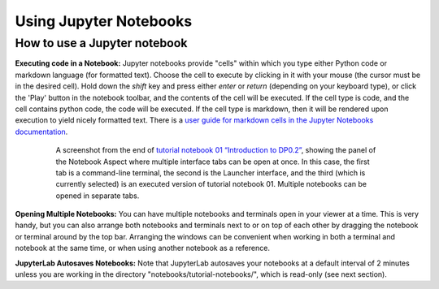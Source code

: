 #######################
Using Jupyter Notebooks
#######################

.. _NB-Intro-Use-A-NB:

How to use a Jupyter notebook
=============================

**Executing code in a Notebook:**
Jupyter notebooks provide "cells" within which you type either Python code or markdown language (for formatted text).
Choose the cell to execute by clicking in it with your mouse (the cursor must be in the desired cell).
Hold down the *shift* key and press either *enter* or *return* (depending on your keyboard type), or click the 'Play' button in the notebook toolbar, and the contents of the cell will be executed.
If the cell type is code, and the cell contains python code, the code will be executed.
If the cell type is markdown, then it will be rendered upon execution to yield nicely formatted text.
There is a `user guide for markdown cells in the Jupyter Notebooks documentation <https://jupyter-notebook.readthedocs.io/en/stable/examples/Notebook/Working%20With%20Markdown%20Cells.html>`_.

  .. figure:: images/notebook.png
      :name: notebook_aspect
      :alt: This image is a screenshot of tutorial notebook 01, titled introduction to DP0.2. The notebook has been scrolled down to Section 3.3, which contains both markdown text and code cells which have been executed. The last code cell has produced a greyscale image of a rich galaxy cluster. Across the top of the notebook there is a menu bar of actions for users. Actions include save notebook, set cell type, and insert, cut, copy, paste, run, or interrupt cells.

      A screenshot from the end of `tutorial notebook 01 “Introduction to DP0.2” <https://github.com/rubin-dp0/tutorial-notebooks>`_, showing the panel of the Notebook Aspect where multiple interface tabs can be open at once. In this case, the first tab is a command-line terminal, the second is the Launcher interface, and the third (which is currently selected) is an executed version of tutorial notebook 01. Multiple notebooks can be opened in separate tabs.

**Opening Multiple Notebooks:**
You can have multiple notebooks and terminals open in your viewer at a time.
This is very handy, but you can also arrange both notebooks and terminals next to or on top of each other by dragging the notebook or terminal around by the top bar.
Arranging the windows can be convenient when working in both a terminal and notebook at the same time, or when using another notebook as a reference.

**JupyterLab Autosaves Notebooks:**
Note that JupyterLab autosaves your notebooks at a default interval of 2 minutes
unless you are working in the directory "notebooks/tutorial-notebooks/", which is read-only (see next section).

